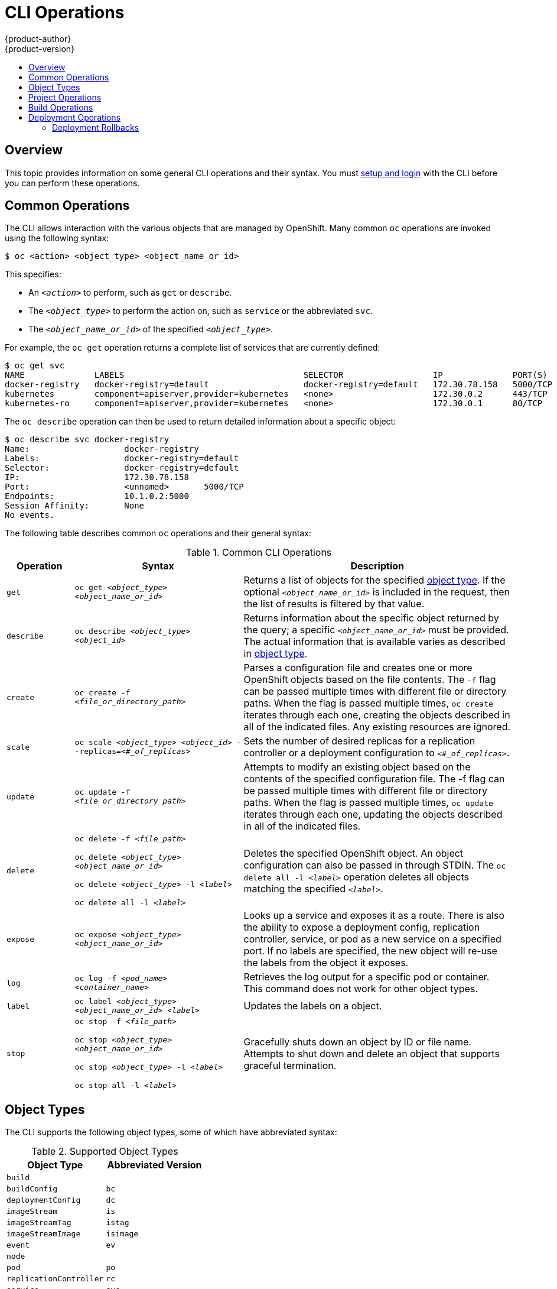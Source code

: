 = CLI Operations
{product-author}
{product-version}
:data-uri:
:icons:
:experimental:
:toc: macro
:toc-title:

toc::[]

== Overview
This topic provides information on some general CLI operations and their syntax.
You must link:get_started_cli.html[setup and login] with the CLI before you can
perform these operations.

== Common Operations
The CLI allows interaction with the various objects that are managed by
OpenShift. Many common `oc` operations are invoked using the following syntax:

----
$ oc <action> <object_type> <object_name_or_id>
----

This specifies:

- An `_<action>_` to perform, such as `get` or `describe`.
- The `_<object_type>_` to perform the action on, such as `service` or the abbreviated `svc`.
- The `_<object_name_or_id>_` of the specified `_<object_type>_`.

For example, the `oc get` operation returns a complete list of services that
are currently defined:

====

[options="nowrap"]
----
$ oc get svc
NAME              LABELS                                    SELECTOR                  IP              PORT(S)
docker-registry   docker-registry=default                   docker-registry=default   172.30.78.158   5000/TCP
kubernetes        component=apiserver,provider=kubernetes   <none>                    172.30.0.2      443/TCP
kubernetes-ro     component=apiserver,provider=kubernetes   <none>                    172.30.0.1      80/TCP
----
====

The `oc describe` operation can then be used to return detailed information
about a specific object:

====

[options="nowrap"]
----
$ oc describe svc docker-registry
Name:			docker-registry
Labels:			docker-registry=default
Selector:		docker-registry=default
IP:			172.30.78.158
Port:			<unnamed>	5000/TCP
Endpoints:		10.1.0.2:5000
Session Affinity:	None
No events.
----
====

The following table describes common `oc` operations and their general syntax:

.Common CLI Operations
[cols=".^2,.^5,8",options="header"]
|===

|Operation |Syntax |Description

|`get`
|`oc get _<object_type>_ _<object_name_or_id>_`
|Returns a list of objects for the specified link:#object-types[object type]. If
the optional `_<object_name_or_id>_` is included in the request, then the list
of results is filtered by that value.

|`describe`
|`oc describe _<object_type>_ _<object_id>_`
|Returns information about the specific object returned by the query; a specific
`_<object_name_or_id>_` must be provided. The actual information that is
available varies as described in link:#object-types[object type].

|`create`
|`oc create -f _<file_or_directory_path>_`
|Parses a configuration file and creates one or more OpenShift objects based on
the file contents. The `-f` flag can be passed multiple times with different
file or directory paths. When the flag is passed multiple times, `oc create`
iterates through each one, creating the objects described in all of the
indicated files. Any existing resources are ignored.

|`scale`
|`oc scale _<object_type>_ _<object_id>_ --replicas=_<#_of_replicas>_`
|Sets the number of desired replicas for a replication controller or a
deployment configuration to `_<#_of_replicas>_`.

|`update`
|`oc update -f _<file_or_directory_path>_`
|Attempts to modify an existing object based on the contents of the specified
configuration file. The -f flag can be passed multiple times with different file
or directory paths. When the flag is passed multiple times, `oc update`
iterates through each one, updating the objects described in all of the
indicated files.

|`delete`
a|`oc delete -f _<file_path>_`

`oc delete _<object_type>_ _<object_name_or_id>_`

`oc delete _<object_type>_ -l _<label>_`

`oc delete all -l _<label>_`
.^|Deletes the specified OpenShift object. An object configuration can also be
passed in through STDIN. The `oc delete all -l _<label>_` operation deletes all
objects matching the specified `_<label>_`.

|`expose`
|`oc expose _<object_type>_ _<object_name_or_id>_`
|Looks up a service and exposes it as a route. There is also the ability to expose a deployment config, replication controller, service, or pod as a new service on a specified port. If no labels are specified, the new object will re-use the labels from the object it exposes.


|`log`
|`oc log -f _<pod_name>_ _<container_name>_`
|Retrieves the log output for a specific pod or container. This command does not
work for other object types.

|`label`
|`oc label _<object_type>_ _<object_name_or_id>_ _<label>_`
|Updates the labels on a object.

|`stop`
a|`oc stop -f _<file_path>_`

`oc stop _<object_type>_ _<object_name_or_id>_`

`oc stop _<object_type>_ -l _<label>_`

`oc stop all -l _<label>_`
.^|Gracefully shuts down an object by ID or file name. Attempts to shut down and
delete an object that supports graceful termination.
|===

== Object Types
The CLI supports the following object types, some of which have abbreviated
syntax:

.Supported Object Types
[options="header"]
|===

|Object Type |Abbreviated Version

|`build` |
|`buildConfig` | `bc`
|`deploymentConfig` | `dc`
|`imageStream` | `is`
|`imageStreamTag` | `istag`
|`imageStreamImage` | `isimage`
|`event` |`ev`
|`node` |
|`pod` |`po`
|`replicationController` |`rc`
|`service` |`svc`
|`persistentVolume` |`pv`
|`persistentVolumeClaim` |`pvc`
|===

== Project Operations
These advanced operations for administrators are used to define and instantiate
OpenShift objects at the project level.

The simplest way to create a new project is:

----
$ oc new-project <project_name> --display-name=<display_name>
--description=<description> --admin=<admin_username>
--node-selector=<node_label_selector>
----

The following example creates a new project called `test` that appears in the
web console as "OpenShift 3 Sample". `test-admin` is the project administrator
and, when launched onto nodes, pods receive the matching label of `environment :
test`:

====
----
$ oc new-project test --display-name="OpenShift 3 Sample" --description="This
is an example project to demonstrate OpenShift v3"
--admin=anypassword:test-admin --node-selector="environment=test"
----
====

.Project CLI Operations
[cols=".^2,.^5,8",options="header"]
|===

|Operation |Syntax |Description

|`process`
|`oc process -f _<template_file_path>_`
|Transforms a project template into a project configuration file.

|`apply`
|`oc apply -f _<config_file_path>_`
|Creates all of the OpenShift objects for a given project based on the specified configuration file.
|===

== Build Operations
One of the fundamental capabilities of OpenShift is the ability to build
applications into a container from source. The following table describes the CLI
operations for working with application builds:

.Build CLI Operations
[cols=".^2,.^5,8",options="header"]
|===

|Operation |Syntax |Description

|`start-build`
|`oc start-build _<buildConfig_name>_`
|Manually starts the build process with the specified build configuration file.

|`start-build`
|`oc start-build --from-build=_<build_name>_`
|Manually starts the build process by specifying the name of a previous build as a starting point.

|`start-build`
a|`oc start-build _<buildConfig_name>_ --follow`

`oc start-build --from-build=_<build_name>_ --follow`
|Manually starts the build process by specifying either a configuration file pr the name of a previous build _and_ retrieves its build logs.

|`cancel-build`
|`oc cancel-build _<build_name>_`
|Stops a build that is in progress.

|`build-logs`
|`oc build-logs _<build_name>_`
|Retrieves the build logs for the specified build.
|===

== Deployment Operations
OpenShift provides CLI access to inspect and manipulate
link:../dev_guide/deployments.html[deployment configurations] using standard
`oc` resource operations, such as `get`, `create`, and `describe`.

Use the `oc describe` command to describe a deployment configuration in
human-readable form:

----
$ oc describe dc <deployment_config>
----

The following example describes a deployment configuration called
`docker-registry`:

====

[options="nowrap"]
----
$ oc describe dc docker-registry
Name:		docker-registry
Created:	18 hours ago
Labels:		docker-registry=default
Latest Version:	1
Triggers:	Config
Strategy:	Recreate
Template:
	Selector:	docker-registry=default
	Replicas:	1
	Containers:
		NAME		IMAGE					ENV
		registry	openshift/origin-docker-registry:v0.4.3	OPENSHIFT_CA_DATA=[omitted for space],OPENSHIFT_MASTER=https://10.245.2.2:8443
Latest Deployment:
	Name:		docker-registry-1
	Status:		Complete
	Selector:	deployment=docker-registry-1,deploymentconfig=docker-registry,docker-registry=default
	Labels:		docker-registry=default
	Replicas:	1 current / 1 desired
	Pods Status:	1 Running / 0 Waiting / 0 Succeeded / 0 Failed
----
====

=== Deployment Rollbacks

Rollbacks revert an application back to a previous deployment, and they include
environment variable and volumes. Therefore, consider the following when deciding whether a rollback is viable or not:

- If security credentials have been recently updated, the previous deployment
may not have the correct values.
- If the previous deployment used a custom strategy which is no longer available
or usable, the deployment may not be deployed correctly.

During a rollback, only the configuration of pods and containers is changed by
default, while the scaling or trigger settings remain unchanged.

The `-d` or `--dry run` option shows the configuration of the updated deployment
in an easy to read format without actually executing the rollback. This allows
you to inspect the output before actually proceeding with the rollback.

Use the `oc rollback` command to revert part of an application back to a
previous deployment:

----
$ oc rollback <deployment> [<options>]
----

.Rollback CLI Configuration Options
[cols="4,8",options="header"]
|===

|Option |Description

.^|`--change-triggers`
|Include the previous deployment's triggers in the rollback.

.^|`--change-strategy`
|Include the previous deployment's strategy in the rollback.

.^|`-d, --dry-run`
|Instead of performing the rollback, describe what the rollback will look like in human-readable form.

.^|`-o, --output`
|Instead of performing the rollback, print the updated deployment configuration in the specified format: `json`\|`yaml`\|`template`\|`templatefile`.

.^|`-t, --template`
|Template string or path to template file to use when `-o=template` or `-o=templatefile`.
|===

To perform a rollback:

====

----
$ oc rollback deployment-1
----
====

To see what the rollback will look like without performing the rollback:

====

----
$ oc rollback deployment-1 --dry-run
----
====

To perform the rollback manually by piping the *JSON* of the new configuration back to `oc`:

====

[options="nowrap"]
----
$ oc rollback deployment-1 --output=json | oc update deploymentConfigs deployment -f -
----
====

*Canceling a Deployment*

Cancelation can be very useful. You might want to cancel a deployment if:

* A deployment was initiated incorrectly, and you want to cancel it before it can do further damage.
* There is a security fix you need to apply, and you do not want to wait for an ongoing deployment to complete.
* A deployment or hook implementation is stuck after running for too long, and you cannot initiate a deployment when there is a deployment already running. 

[NOTE]
====
By default, the deployment process is restricted to 6 hours. If a deployment is still in progress after 6 hours, then the containers for the deployment pod and any deployment hook pods are all deleted, and these pods are placed in the Failed state. 
====

Cancel a running or stuck deployment with the following command:

----
$ oc deploy <config_name> --cancel
----

After running this command, the deployment eventually shuts down and transitions to a Failed status.

